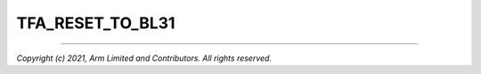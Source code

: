 TFA_RESET_TO_BL31
=================

.. default-domain:: cmake

.. variable:: TFA_RESET_TO_BL31

    Enables usage of the BL31 entrypoint as the CPU reset vector instead of the BL1
    entrypoint.

    Disabled by default.

--------------

*Copyright (c) 2021, Arm Limited and Contributors. All rights reserved.*
